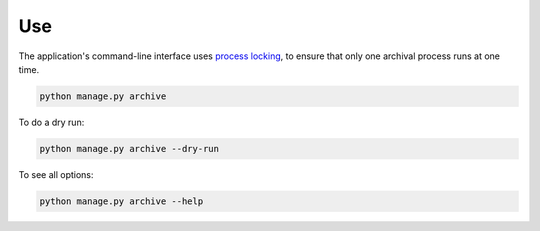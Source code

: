 Use
===

The application's command-line interface uses `process locking <https://pypi.org/project/python-pidfile/>`__, to ensure that only one archival process runs at one time.

.. code-block:: shell-session

   python manage.py archive

To do a dry run:

.. code-block:: shell-session

   python manage.py archive --dry-run

To see all options:

.. code-block:: shell-session

   python manage.py archive --help
